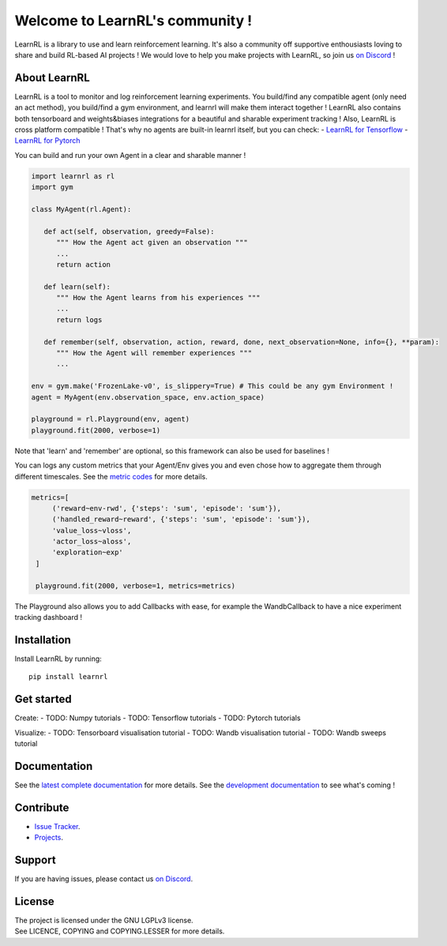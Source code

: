 Welcome to LearnRL's community !
================================

.. image:: https://img.shields.io/pypi/l/learnrl
   :alt: PyPI - License
   :target: https://www.gnu.org/licenses/


.. image:: https://app.codacy.com/project/badge/Grade/b4c3818135484e8b9acae67b01526957
   :alt: Codacy - Quality
   :target: https://www.codacy.com/gh/MathisFederico/LearnRL/dashboard?utm_source=github.com&amp;utm_medium=referral&amp;utm_content=MathisFederico/LearnRL&amp;utm_campaign=Badge_Grade


.. image:: https://app.codacy.com/project/badge/Coverage/b4c3818135484e8b9acae67b01526957
   :alt: Codacy - Coverage
   :target: https://www.codacy.com/gh/MathisFederico/LearnRL/dashboard?utm_source=github.com&amp;utm_medium=referral&amp;utm_content=MathisFederico/LearnRL&amp;utm_campaign=Badge_Coverage


LearnRL is a library to use and learn reinforcement learning.
It's also a community off supportive enthousiasts loving to share and build RL-based AI projects !
We would love to help you make projects with LearnRL, so join us `on Discord <https://discord.gg/z9dd4s5>`_ !


About LearnRL
-------------

LearnRL is a tool to monitor and log reinforcement learning experiments.
You build/find any compatible agent (only need an act method), you build/find a gym environment, and learnrl will make them interact together !
LearnRL also contains both tensorboard and weights&biases integrations for a beautiful and sharable experiment tracking !  
Also, LearnRL is cross platform compatible ! That's why no agents are built-in learnrl itself, but you can check:
- `LearnRL for Tensorflow <https://github.com/MathisFederico/LearnRL-Tensorflow>`_
- `LearnRL for Pytorch <https://github.com/MathisFederico/LearnRL-Pytorch>`_

You can build and run your own Agent in a clear and sharable manner !

.. code-block:: python

   import learnrl as rl
   import gym

   class MyAgent(rl.Agent):

      def act(self, observation, greedy=False):
         """ How the Agent act given an observation """
         ...
         return action

      def learn(self):
         """ How the Agent learns from his experiences """
         ...
         return logs

      def remember(self, observation, action, reward, done, next_observation=None, info={}, **param):
         """ How the Agent will remember experiences """
         ...

   env = gym.make('FrozenLake-v0', is_slippery=True) # This could be any gym Environment !
   agent = MyAgent(env.observation_space, env.action_space)

   playground = rl.Playground(env, agent)
   playground.fit(2000, verbose=1)

Note that 'learn' and 'remember' are optional, so this framework can also be used for baselines !

You can logs any custom metrics that your Agent/Env gives you and even chose how to aggregate them through different timescales.
See the `metric codes <https://learnrl.readthedocs.io/en/latest/callbacks.html#metric-codes>`_ for more details.

.. code-block:: python

   metrics=[
        ('reward~env-rwd', {'steps': 'sum', 'episode': 'sum'}),
        ('handled_reward~reward', {'steps': 'sum', 'episode': 'sum'}),
        'value_loss~vloss',
        'actor_loss~aloss',
        'exploration~exp'
    ]

    playground.fit(2000, verbose=1, metrics=metrics)


The Playground also allows you to add Callbacks with ease, for example the WandbCallback to have a nice experiment tracking dashboard !

Installation
------------

Install LearnRL by running::

   pip install learnrl


Get started
-----------

Create:
- TODO: Numpy tutorials
- TODO: Tensorflow tutorials
- TODO: Pytorch tutorials


Visualize:
- TODO: Tensorboard visualisation tutorial
- TODO: Wandb visualisation tutorial
- TODO: Wandb sweeps tutorial


Documentation
-------------

See the `latest complete documentation <https://learnrl.readthedocs.io/en/latest/>`_ for more details.
See the `development documentation <https://learnrl.readthedocs.io/en/dev/>`_ to see what's coming !


Contribute
----------

- `Issue Tracker <https://github.com/MathisFederico/LearnRL/issues>`_.
- `Projects <https://github.com/MathisFederico/LearnRL/projects>`_.


Support
-------

If you are having issues, please contact us `on Discord <https://discord.gg/z9dd4s5>`_.


License
-------

| The project is licensed under the GNU LGPLv3 license.
| See LICENCE, COPYING and COPYING.LESSER for more details.


.. |gym.Env| replace:: `environment <http://gym.openai.com/docs/#environments>`__
.. |gym.Space| replace:: `space <http://gym.openai.com/docs/#spaces>`__
.. |hash| replace:: `perfect hash functions <https://en.wikipedia.org/wiki/Perfect_hash_function>`__
